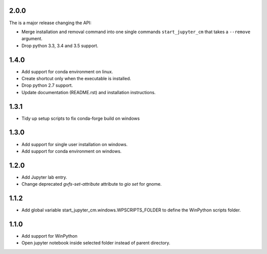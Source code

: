 2.0.0
-----
The is a major release changing the API:

* Merge installation and removal command into one single commands
  ``start_jupyter_cm`` that takes a ``--remove`` argument.
* Drop python 3.3, 3.4 and 3.5 support.

1.4.0
-----
* Add support for conda environment on linux.
* Create shortcut only when the executable is installed.
* Drop python 2.7 support.
* Update documentation (README.rst) and installation instructions.

1.3.1
-----
* Tidy up setup scripts to fix conda-forge build on windows

1.3.0
-----
* Add support for single user installation on windows.
* Add support for conda environment on windows.

1.2.0
-----
* Add Jupyter lab entry.
* Change deprecated `gvfs-set-attribute` attribute to `gio set` for gnome.

1.1.2
-----
* Add global variable start_jupyter_cm.windows.WPSCRIPTS_FOLDER to define the WinPython scripts folder.

1.1.0
-----
* Add support for WinPython
* Open jupyter notebook inside selected folder instead of parent directory.
